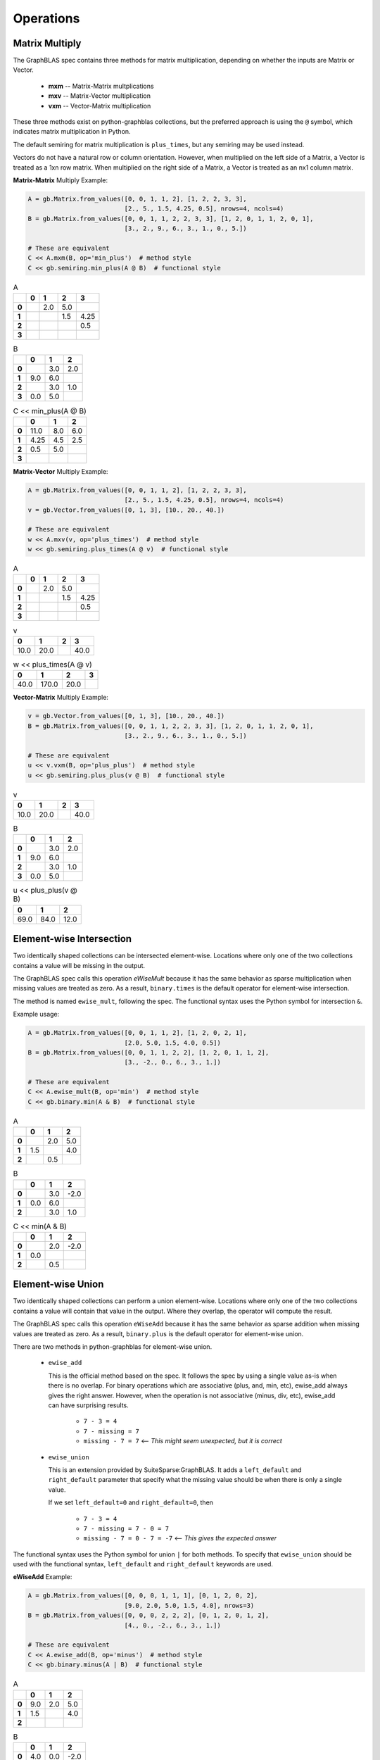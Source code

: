 
Operations
==========

Matrix Multiply
---------------

The GraphBLAS spec contains three methods for matrix multiplication, depending on whether
the inputs are Matrix or Vector.

  - **mxm** -- Matrix-Matrix multplications
  - **mxv** -- Matrix-Vector multiplication
  - **vxm** -- Vector-Matrix multiplication

These three methods exist on python-graphblas collections, but the preferred approach is using
the ``@`` symbol, which indicates matrix multiplication in Python.

The default semiring for matrix multiplication is ``plus_times``, but any semiring may be used
instead.

Vectors do not have a natural row or column orientation. However, when multiplied on the left side
of a Matrix, a Vector is treated as a 1xn row matrix. When multiplied on the right side of a Matrix,
a Vector is treated as an nx1 column matrix.

**Matrix-Matrix** Multiply Example:

.. code-block:: python

    A = gb.Matrix.from_values([0, 0, 1, 1, 2], [1, 2, 2, 3, 3],
                              [2., 5., 1.5, 4.25, 0.5], nrows=4, ncols=4)
    B = gb.Matrix.from_values([0, 0, 1, 1, 2, 2, 3, 3], [1, 2, 0, 1, 1, 2, 0, 1],
                              [3., 2., 9., 6., 3., 1., 0., 5.])

    # These are equivalent
    C << A.mxm(B, op='min_plus')  # method style
    C << gb.semiring.min_plus(A @ B)  # functional style

.. csv-table:: A
    :class: inline
    :header: ,0,1,2,3

    **0**,,2.0,5.0,
    **1**,,,1.5,4.25
    **2**,,,,0.5
    **3**,,,,

.. csv-table:: B
    :class: inline
    :header: ,0,1,2

    **0**,,3.0,2.0
    **1**,9.0,6.0,
    **2**,,3.0,1.0
    **3**,0.0,5.0,

.. csv-table:: C << min_plus(A @ B)
    :class: inline
    :header: ,0,1,2

    **0**,11.0,8.0,6.0
    **1**,4.25,4.5,2.5
    **2**,0.5,5.0,
    **3**,,,

**Matrix-Vector** Multiply Example:

.. code-block:: python

    A = gb.Matrix.from_values([0, 0, 1, 1, 2], [1, 2, 2, 3, 3],
                              [2., 5., 1.5, 4.25, 0.5], nrows=4, ncols=4)
    v = gb.Vector.from_values([0, 1, 3], [10., 20., 40.])

    # These are equivalent
    w << A.mxv(v, op='plus_times')  # method style
    w << gb.semiring.plus_times(A @ v)  # functional style

.. csv-table:: A
    :class: inline
    :header: ,0,1,2,3

    **0**,,2.0,5.0,
    **1**,,,1.5,4.25
    **2**,,,,0.5
    **3**,,,,

.. csv-table:: v
    :class: inline
    :header: 0,1,2,3

    10.0,20.0,,40.0

.. csv-table:: w << plus_times(A @ v)
    :class: inline
    :header: 0,1,2,3

    40.0,170.0,20.0,

**Vector-Matrix** Multiply Example:

.. code-block:: python

    v = gb.Vector.from_values([0, 1, 3], [10., 20., 40.])
    B = gb.Matrix.from_values([0, 0, 1, 1, 2, 2, 3, 3], [1, 2, 0, 1, 1, 2, 0, 1],
                              [3., 2., 9., 6., 3., 1., 0., 5.])

    # These are equivalent
    u << v.vxm(B, op='plus_plus')  # method style
    u << gb.semiring.plus_plus(v @ B)  # functional style

.. csv-table:: v
    :class: inline
    :header: 0,1,2,3

    10.0,20.0,,40.0

.. csv-table:: B
    :class: inline
    :header: ,0,1,2

    **0**,,3.0,2.0
    **1**,9.0,6.0,
    **2**,,3.0,1.0
    **3**,0.0,5.0,

.. csv-table:: u << plus_plus(v @ B)
    :class: inline
    :header: 0,1,2

    69.0,84.0,12.0

Element-wise Intersection
-------------------------

Two identically shaped collections can be intersected element-wise. Locations where only one of the
two collections contains a value will be missing in the output.

The GraphBLAS spec calls this operation `eWiseMult` because it has the same behavior as sparse
multiplication when missing values are treated as zero. As a result, ``binary.times`` is the
default operator for element-wise intersection.

The method is named ``ewise_mult``, following the spec. The functional syntax uses the Python
symbol for intersection ``&``.

Example usage:

.. code-block:: python

    A = gb.Matrix.from_values([0, 0, 1, 1, 2], [1, 2, 0, 2, 1],
                              [2.0, 5.0, 1.5, 4.0, 0.5])
    B = gb.Matrix.from_values([0, 0, 1, 1, 2, 2], [1, 2, 0, 1, 1, 2],
                              [3., -2., 0., 6., 3., 1.])

    # These are equivalent
    C << A.ewise_mult(B, op='min')  # method style
    C << gb.binary.min(A & B)  # functional style

.. csv-table:: A
    :class: inline
    :header: ,0,1,2

    **0**,,2.0,5.0
    **1**,1.5,,4.0
    **2**,,0.5,

.. csv-table:: B
    :class: inline
    :header: ,0,1,2

    **0**,,3.0,-2.0
    **1**,0.0,6.0,
    **2**,,3.0,1.0

.. csv-table:: C << min(A & B)
    :class: inline
    :header: ,0,1,2

    **0**,,2.0,-2.0
    **1**,0.0,,
    **2**,,0.5,

Element-wise Union
------------------

Two identically shaped collections can perform a union element-wise. Locations where only one of the
two collections contains a value will contain that value in the output. Where they overlap, the operator
will compute the result.

The GraphBLAS spec calls this operation ``eWiseAdd`` because it has the same behavior as sparse
addition when missing values are treated as zero. As a result, ``binary.plus`` is the
default operator for element-wise union.

There are two methods in python-graphblas for element-wise union.

  - ``ewise_add``

    This is the official method based on the spec. It follows the spec by using a single value as-is when
    there is no overlap. For binary operations which are associative (plus, and, min, etc),
    ewise_add always gives the right answer. However, when the operation is not associative (minus, div, etc),
    ewise_add can have surprising results.

      - ``7 - 3 = 4``
      - ``7 - missing = 7``
      - ``missing - 7 = 7``  <-- *This might seem unexpected, but it is correct*

  - ``ewise_union``

    This is an extension provided by SuiteSparse:GraphBLAS. It adds a ``left_default`` and ``right_default``
    parameter that specify what the missing value should be when there is only a single value.

    If we set ``left_default=0`` and ``right_default=0``, then

      - ``7 - 3 = 4``
      - ``7 - missing = 7 - 0 = 7``
      - ``missing - 7 = 0 - 7 = -7`` <-- *This gives the expected answer*


The functional syntax uses the Python symbol for union ``|`` for both methods. To specify that ``ewise_union``
should be used with the functional syntax, ``left_default`` and ``right_default`` keywords are used.

**eWiseAdd** Example:

.. code-block:: python

    A = gb.Matrix.from_values([0, 0, 0, 1, 1, 1], [0, 1, 2, 0, 2],
                              [9.0, 2.0, 5.0, 1.5, 4.0], nrows=3)
    B = gb.Matrix.from_values([0, 0, 0, 2, 2, 2], [0, 1, 2, 0, 1, 2],
                              [4., 0., -2., 6., 3., 1.])

    # These are equivalent
    C << A.ewise_add(B, op='minus')  # method style
    C << gb.binary.minus(A | B)  # functional style

.. csv-table:: A
    :class: inline
    :header: ,0,1,2

    **0**,9.0,2.0,5.0
    **1**,1.5,,4.0
    **2**,,,

.. csv-table:: B
    :class: inline
    :header: ,0,1,2

    **0**,4.0,0.0,-2.0
    **1**,,,
    **2**,6.0,3.0,1.0

.. csv-table:: C << A.ewise_add(B, 'minus')
    :class: inline
    :header: ,0,1,2,

    **0**,5.0,2.0,7.0
    **1**,1.5,,4.0
    **2**,6.0,3.0,1.0

**eWiseUnion** Example:

.. code-block:: python

    A = gb.Matrix.from_values([0, 0, 0, 1, 1, 1], [0, 1, 2, 0, 2],
                              [9.0, 2.0, 5.0, 1.5, 4.0], nrows=3)
    B = gb.Matrix.from_values([0, 0, 0, 2, 2, 2], [0, 1, 2, 0, 1, 2],
                              [4., 0., -2., 6., 3., 1.])

    # These are equivalent
    C << A.ewise_union(B, op='minus', left_default=0, right_default=0)  # method style
    C << gb.binary.minus(A | B, left_default=0, right_default=0)  # functional style

.. csv-table:: A
    :class: inline
    :header: ,0,1,2

    **0**,9.0,2.0,5.0
    **1**,1.5,,4.0
    **2**,,,

.. csv-table:: B
    :class: inline
    :header: ,0,1,2

    **0**,4.0,0.0,-2.0
    **1**,,,
    **2**,6.0,3.0,1.0

.. csv-table:: C << A.ewise_union(B, 'minus', 0, 0)
    :class: inline
    :header: ,0,1,2,

    **0**,5.0,2.0,7.0
    **1**,1.5,,4.0
    **2**,-6.0,-3.0,-1.0

Extract
-------

Extraction is GraphBLAS takes a subset of a Vector or Matrix based on a set of indices.
Extraction uses normal Python slice syntax.

Extraction is not a shape-preserving operation, so indexes may be remapped during the process. For
example, extracting indices [1, 3, 5] will yield an object with indices [0, 1, 2].

If the index is a list of indices or a slice, that dimension will be preserved. If the index
is an integer, the dimension will be collapsed.

  - **Matrix[**\ *list/slice*, *list/slice*\ **] -> Matrix**
  - **Matrix[**\ *list/slice*, *int*\ **] -> Vector**
  - **Matrix[**\ *int*, *list/slice*\ **] -> Vector**
  - **Matrix[**\ *int*, *int*\ **] -> Scalar**
  - **Vector[**\ *list/slice*\ **] -> Vector**
  - **Vector[**\ *int*\ **] -> Scalar**

Vector Slice Example:

.. code-block:: python

    v = gb.Vector.from_values([0, 1, 3, 4, 6], [10., 2., 40., -5., 24.])

    w << v[:4]

.. csv-table:: v
    :class: inline
    :header: 0,1,2,3,4,5,6

    10.0,2.0,,40.0,-5.0,,24.0

.. csv-table:: w << v[:4]
    :class: inline
    :header: 0,1,2,3

    10.0,2.0,,40.0

Matrix List Example:

.. code-block:: python

    A = gb.Matrix.from_values([0, 0, 1, 1, 2, 2], [1, 2, 0, 1, 0, 2],
                              [2.0, 5.0, 1.5, 4.0, 0.5, -7.0])

    C << A[[0, 2], :]

.. csv-table:: A
    :class: inline
    :header: ,0,1,2

    **0**,,2.0,5.0
    **1**,1.5,4.0,
    **2**,0.5,,-7.0

.. csv-table:: C << A[[0, 2], :]
    :class: inline
    :header: ,0,1,2

    **0**,,2.0,5.0
    **1**,0.5,,-7.0

Assign
------

Assignment in GraphBLAS takes a smaller collection and expands it into a larger collection based
on defined indices. It can be thought of as the inverse of Extract. The number of indices must match the
shape of the input collection being assigned. However, the actual index positions refer to the location
within the output object.

Assignment uses normal Python slice syntax.

Smaller rank objects can be assigned if the index is an integer rather than a list or slice.
For example, assigning a Vector into a Matrix is possible if either the row or column index is
an integer.

Assigning a Scalar is also possible for any combination of integer, list or slice index.

Matrix-Matrix Assignment Example:

.. code-block:: python

    A = gb.Matrix.from_values([0, 0, 1, 1, 2, 2], [1, 2, 0, 1, 0, 2],
                              [2.0, 5.0, 1.5, 4.0, 0.5, -7.0])
    B = gb.Matrix.from_values([0, 0, 1, 1], [0, 1, 0, 1]
                              [-99., -98., -97., -96.])

    A[::2, ::2] << B

.. csv-table:: A
    :class: inline
    :header: ,0,1,2

    **0**,,2.0,5.0
    **1**,1.5,4.0,
    **2**,0.5,,-7.0

.. csv-table:: B
    :class: inline
    :header: ,0,1

    **0**,-99.0,-98.0
    **1**,-97.0,-96.0

.. csv-table:: A[::2, ::2] << B
    :class: inline
    :header: ,0,1,2

    **0**,-99.0,2.0,-98.0
    **1**,1.5,4.0,
    **2**,-97.0,,-96.0

Matrix-Vector Assignment Example:

.. code-block:: python

    A = gb.Matrix.from_values([0, 0, 1, 1, 2, 2], [1, 2, 0, 1, 0, 2],
                              [2.0, 5.0, 1.5, 4.0, 0.5, -7.0])
    v = gb.Vector.from_values([2], [-99.])

    A[1, :] << v

.. csv-table:: A
    :class: inline
    :header: ,0,1,2

    **0**,,2.0,5.0
    **1**,1.5,4.0,
    **2**,0.5,,-7.0

.. csv-table:: v
    :class: inline
    :header: 0,1,2

    ,,-99.0

.. csv-table:: A[1, :] << v
    :class: inline
    :header: ,0,1,2

    **0**,,2.0,5.0
    **1**,,,-99.0
    **2**,0.5,,-7.0

Vector-Scalar Assignment Example:

.. code-block:: python

    v = gb.Vector.from_values([0, 1, 3, 4, 6], [10, 2, 40, -5, 24])

    v[:4] << 99

.. csv-table:: v
    :class: inline
    :header: 0,1,2,3,4,5,6

    10,2,,40,-5,,24

.. csv-table:: v[:4] << 99
    :class: inline
    :header: 0,1,2,3,4,5,6

    99,99,99,99,-5,,24

Apply
-----

Apply takes an operator and applies it to every non-empty element in a collection.
The operator can be unary, index unary, or binary.

For the case of binary, an additional scalar argument must be provided as either the
left or right argument, with the other argument being provided by the collection elements.

The method name is ``apply`` and the functional form simply uses the operator as a calling
function with the collection as the argument.

**Unary** Apply Example:

.. code-block:: python

    v = gb.Vector.from_values([0, 1, 3], [10., 20., 40.])

    # These are equivalent
    w << v.apply(gb.unary.minv)
    w << gb.unary.minv(v)

.. csv-table:: v
    :class: inline
    :header: 0,1,2,3

    10.0,20.0,,40.0

.. csv-table:: w << minv(v)
    :class: inline
    :header: 0,1,2,3

    0.1,0.05,,0.025

**IndexUnary** Apply Example:

.. code-block:: python

    v = gb.Vector.from_values([0, 1, 3], [10., 20., 40.])

    # These are equivalent
    w << v.apply(gb.indexunary.index)
    w << gb.indexunary.index(v)

.. csv-table:: v
    :class: inline
    :header: 0,1,2,3

    10.0,20.0,,40.0

.. csv-table:: w << index(v)
    :class: inline
    :header: 0,1,2,3

    0,1,,3

**Binary** Apply Example:

.. code-block:: python

    v = gb.Vector.from_values([0, 1, 3], [10., 20., 40.])

    # These are all equivalent
    w << v.apply('minus', right=15)
    w << gb.binary.minus(v, right=15)
    w << v - 15

.. csv-table:: v
    :class: inline
    :header: 0,1,2,3

    10.0,20.0,,40.0

.. csv-table:: w << v.apply('minus', right=15)
    :class: inline
    :header: 0,1,2,3,

    -5.0,5.0,,25.0

Select
------

Select takes an index unary operator and applies it to every non-missing element of a collection.
If the result is True, the element remains in the output. If the result is False, the element
becomes missing in the result. Thus the output is a filtered version of the original collection.

Upper Triangle Example:

.. code-block:: python

    A = gb.Matrix.from_values([0, 0, 1, 1, 2, 2], [1, 2, 0, 2, 1, 2],
                              [2.0, 5.0, 1.5, 4.0, 0.5, -7.0])

    # These are equivalent
    C << A.select('triu')
    C << gb.select.triu(A)

.. csv-table:: A
    :class: inline
    :header: ,0,1,2

    **0**,,2.0,5.0
    **1**,1.5,,4.0
    **2**,,0.5,-7.0

.. csv-table:: C << select.triu(A)
    :class: inline
    :header: ,0,1,2

    **0**,,2.0,5.0
    **1**,,,4.0
    **2**,,,-7.0

Select by Value Example:

.. code-block:: python

    v = gb.Vector.from_values([0, 1, 3, 4, 6], [10., 2., 40., -5., 24.])

    # These are equivalent
    w << v.select('>=', 5)
    w << gb.select.value(v >= 5)

.. csv-table:: v
    :class: inline
    :header: 0,1,2,3,4,5,6

    10.0,2.0,,40.0,-5.0,,24.0

.. csv-table:: w << select.value(v >= 5)
    :class: inline
    :header: 0,1,2,3,4,5,6

    10.0,,,40.0,,,24.0

Reduce
------

Reduction reduces the number of dimensions of a collection. A Matrix can become a Vector, and a Matrix or
Vector can be reduced to a Scalar.

When reducing a Matrix to a Vector, the reduction can be done rowwise or columnwise.

A monoid or aggregator is used to perform the reduction.

**Matrix-to-Vector** Columnwise Example:

.. code-block:: python

    A = gb.Matrix.from_values([0, 0, 1, 1, 2, 2], [1, 3, 0, 1, 0, 1],
                              [2.0, 5.0, 1.5, 4.0, 0.5, -7.0])

    w << A.reduce_columnwise('times')

.. csv-table:: A
    :class: inline
    :header: ,0,1,2,3

    **0**,,2.0,,5.0
    **1**,1.5,4.0,,
    **2**,0.5,-7.0,,

.. csv-table:: w << A.reduce_columnwise('times')
    :class: inline
    :header: ,0,1,2,3

    ,0.75,-56.0,,5.0

**Matrix-to-Scalar** Example:

.. code-block:: python

    A = gb.Matrix.from_values([0, 0, 1, 1, 2, 2], [1, 3, 0, 1, 0, 1],
                              [2.0, 5.0, 1.5, 4.0, 0.5, -7.0])

    s << A.reduce_scalar('max')

.. csv-table:: A
    :class: inline
    :header: ,0,1,2,3

    **0**,,2.0,,5.0
    **1**,1.5,4.0,,
    **2**,0.5,-7.0,,

.. csv-table:: s << A.reduce_scalar('max')
    :class: inline
    :header: ,,,,

    5.0

**Vector-to-Scalar** Aggregator Example:

.. code-block:: python

    v = gb.Vector.from_values([0, 1, 3, 4, 6], [10., 2., 40., -5., 24.])

    # These are equivalent
    s << v.reduce('argmin')
    s << gb.agg.argmin(v)

.. csv-table:: v
    :class: inline
    :header: 0,1,2,3,4,5,6

    10.0,2.0,,40.0,-5.0,,24.0

.. csv-table:: s << argmin(v)
    :class: inline
    :header: ,,,

    4

Transpose
---------

The transpose can either a descriptor flag set on the input of a computation or the final computation
itself.

To force the transpose to be computed by itself, use it by itself as the right-hand side of a computation.

.. code-block:: python

    A = gb.Matrix.from_values([0, 0, 1, 1, 2, 2], [1, 3, 0, 1, 0, 2],
                                [2.0, 5.0, 1.5, 4.0, 0.5, -7.0])

    C << A.T

.. csv-table:: A
    :class: inline
    :header: ,0,1,2,3

    **0**,,2.0,,5.0
    **1**,1.5,4.0,,
    **2**,0.5,,-7.0,

.. csv-table:: C << A.T
    :class: inline
    :header: ,0,1,2

    **0**,,1.5,0.5
    **1**,2.0,4.0,
    **2**,,,-7.0
    **3**,5.0,,

Kronecker
---------

The `Kronecker product <https://en.wikipedia.org/wiki/Kronecker_product>`_ of two matrices multiplies
every element of A (m×n) by every element of B (p×q) to create a pm×qn block matrix.

The Kronecker product uses a binary operator.

.. code-block:: python

    A = gb.Matrix.from_values([0, 0, 1], [0, 1, 0], [1., -2., 3.])
    B = gb.Matrix.from_values([0, 0, 1, 1, 2, 2], [1, 2, 0, 1, 0, 2],
                              [2.0, 5.0, 1.5, 4.0, 0.5, -7.0])

    C << A.kronecker(B, 'times')

.. csv-table:: A
    :class: inline
    :header: ,0,1

    **0**,1.0,-2.0
    **1**,3.0,

.. csv-table:: B
    :class: inline
    :header: ,0,1,2

    **0**,,2.0,5.0
    **1**,1.5,4.0,
    **2**,0.5,,-7.0

.. csv-table:: C << A.kronecker(B, 'times')
    :class: inline
    :header: ,0,1,2,3,4,5

    **0**,,2.0,5.0,,-4.0,-10.0
    **1**,1.5,4.0,,-3.0,-8.0,
    **2**,0.5,,-7.0,-1.0,,14.0
    **3**,,6.0,15.0,,,
    **4**,4.5,12.0,,,,
    **5**,1.5,,-21.0,,,
